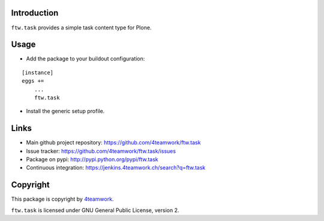 Introduction
------------

``ftw.task`` provides a simple task content type for Plone.


Usage
-----

- Add the package to your buildout configuration:

::

    [instance]
    eggs +=
        ...
        ftw.task

- Install the generic setup profile.


Links
-----

- Main github project repository: https://github.com/4teamwork/ftw.task
- Issue tracker: https://github.com/4teamwork/ftw.task/issues
- Package on pypi: http://pypi.python.org/pypi/ftw.task
- Continuous integration: https://jenkins.4teamwork.ch/search?q=ftw.task


Copyright
---------

This package is copyright by `4teamwork <http://www.4teamwork.ch/>`_.

``ftw.task`` is licensed under GNU General Public License, version 2.
